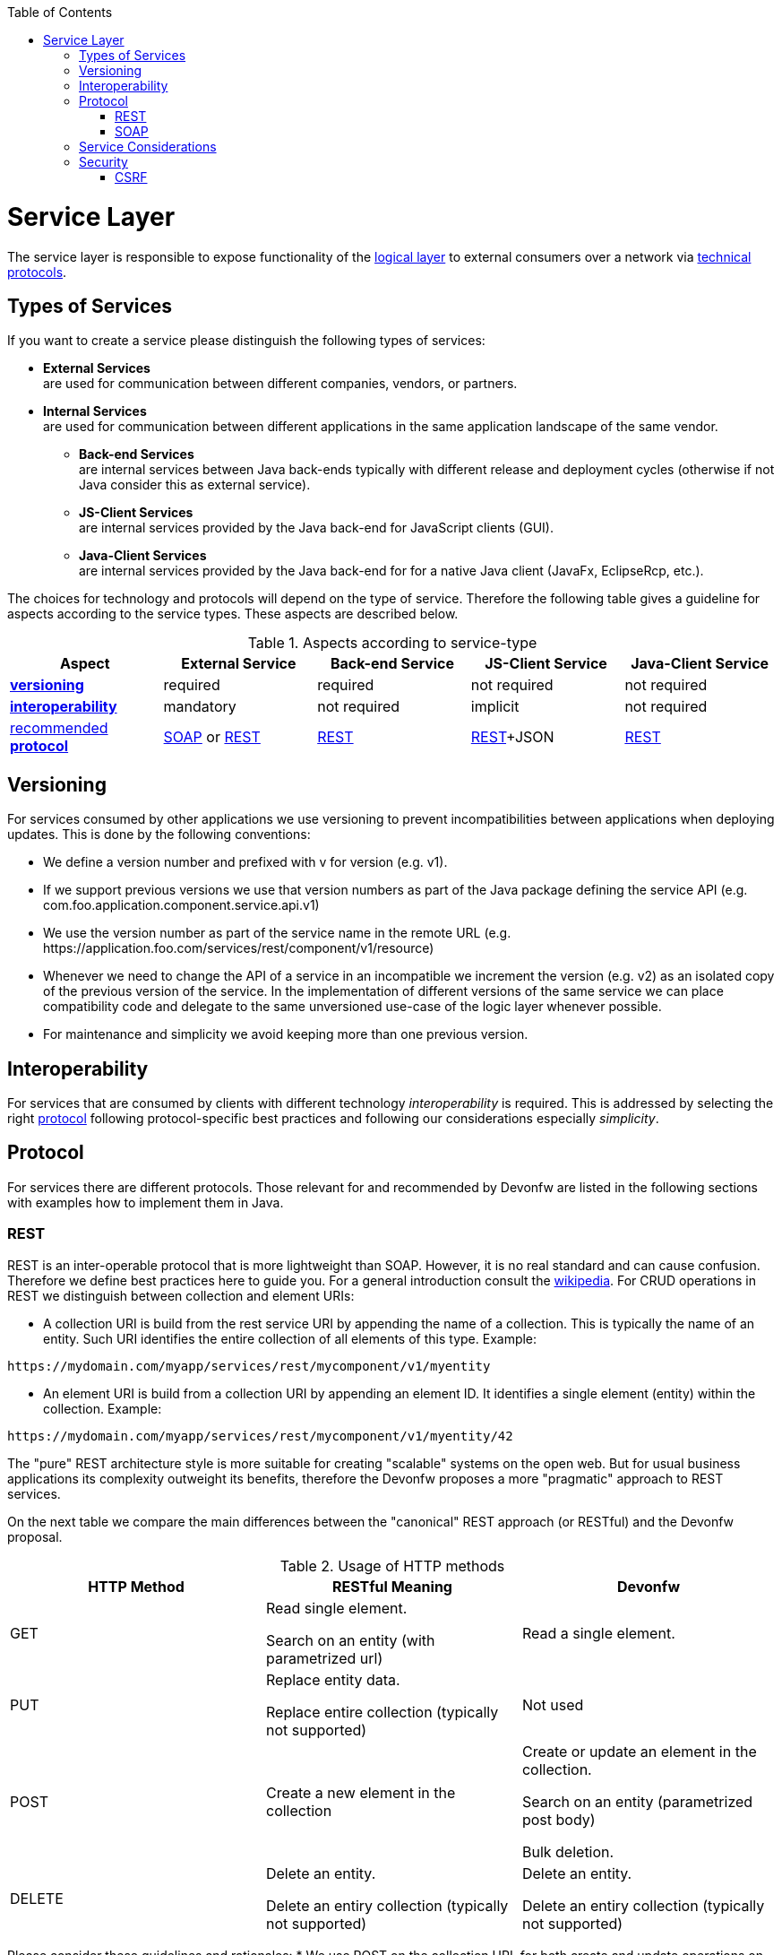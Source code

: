 :toc: macro
toc::[]

= Service Layer

The service layer is responsible to expose functionality of the link:https://github.com/oasp/oasp4j/wiki/guide-logic-layer[logical layer] to external consumers over a network via xref:protocol[technical protocols].

== Types of Services

If you want to create a service please distinguish the following types of services:

* *External Services* +
are used for communication between different companies, vendors, or partners.
* *Internal Services* +
are used for communication between different applications in the same application landscape of the same vendor.
** *Back-end Services* +
are internal services between Java back-ends typically with different release and deployment cycles (otherwise if not Java consider this as external service).
** *JS-Client Services* +
are internal services provided by the Java back-end for JavaScript clients (GUI).
** *Java-Client Services* +
are internal services provided by the Java back-end for for a native Java client (JavaFx, EclipseRcp, etc.).

The choices for technology and protocols will depend on the type of service. Therefore the following table gives a guideline for aspects according to the service types. These aspects are described below.

.Aspects according to service-type
[options="header"]
|=======================
|*Aspect*                     |*External Service*|*Back-end Service*|*JS-Client Service*|*Java-Client Service*
|xref:versioning[*versioning*]|required          |required          |not required       |not required
|xref:interoperability[*interoperability*]|mandatory         |not required      |implicit           |not required
|xref:protocol[recommended *protocol*]|xref:soap[SOAP] or xref:rest[REST]|xref:rest[REST]|xref:rest[REST]+JSON|xref:rest[REST]
|=======================

== Versioning

For services consumed by other applications we use versioning to prevent incompatibilities between applications when deploying updates. This is done by the following conventions:

* We define a version number and prefixed with +v+ for version (e.g. +v1+).
* If we support previous versions we use that version numbers as part of the Java package defining the service API (e.g. +com.foo.application.component.service.api.v1+)
* We use the version number as part of the service name in the remote URL (e.g. +https://application.foo.com/services/rest/component/v1/resource+)
* Whenever we need to change the API of a service in an incompatible we increment the version (e.g. +v2+) as an isolated copy of the previous version of the service. In the implementation of different versions of the same service we can place compatibility code and delegate to the same unversioned use-case of the logic layer whenever possible.
* For maintenance and simplicity we avoid keeping more than one previous version.

== Interoperability

For services that are consumed by clients with different technology _interoperability_ is required. This is addressed by selecting the right xref:protocol[protocol] following protocol-specific best practices and following our considerations especially _simplicity_.

== Protocol

For services there are different protocols. Those relevant for and recommended by Devonfw are listed in the following sections with examples how to implement them in Java.

=== REST

REST is an inter-operable protocol that is more lightweight than SOAP.
However, it is no real standard and can cause confusion. Therefore we define best practices here to guide you.
For a general introduction consult the http://en.wikipedia.org/wiki/Representational_State_Transfer[wikipedia].
For CRUD operations in REST we distinguish between collection and element URIs:

* A collection URI is build from the rest service URI by appending the name of a collection. This is typically the name of an entity. Such URI identifies the entire collection of all elements of this type. Example:
[source,url]
----
https://mydomain.com/myapp/services/rest/mycomponent/v1/myentity
----
* An element URI is build from a collection URI by appending an element ID. It identifies a single element (entity) within the collection. Example:
[source,url]
----
https://mydomain.com/myapp/services/rest/mycomponent/v1/myentity/42
----

The "pure" REST architecture style is more suitable for creating "scalable" systems on the open web. But for usual business applications its complexity outweight its benefits, therefore the Devonfw proposes a more "pragmatic" approach to REST services.

On the next table we compare the main differences between the "canonical" REST approach (or RESTful) and the Devonfw proposal.

.Usage of HTTP methods
[options="header"]
|=======================
|*HTTP Method*|*RESTful Meaning*|*Devonfw*
|+GET+        .<|Read single element.

Search on an entity (with parametrized url) .<|Read a single element.

|+PUT+        .<|Replace entity data.

Replace entire collection (typically not supported) .<| Not used
|+POST+       .<|Create a new element in the collection  .<| Create or update an element in the collection.

Search on an entity (parametrized post body)

Bulk deletion.

|+DELETE+     .<|Delete an entity.

Delete an entiry collection (typically not supported) .<|Delete an entity.

Delete an entiry collection (typically not supported)|
|=======================

Please consider these guidelines and rationales:
* We use +POST+ on the collection URL for both create and update operations on an entity. This avoids pointless discussions in distinctions between +PUT+ and +POST+ and what to do if a "creation" contains an ID or if an "update" is missing the ID property.
* Hence, we do NOT use +PUT+ but always use +POST+ for write operations. As we always have a technical ID for each entity, we can simply distinguish create and update by the presence of the ID property.

==== JAX-RS

For implementing REST services we use the https://jax-rs-spec.java.net/[JAX-RS] standard. As an implementation we recommend http://cxf.apache.org/[CXF]. If you want to know more about why we have chosen these options see https://github.com/oasp/oasp4j/wiki/decision-service-framework[this].
For https://github.com/oasp/oasp4j/wiki/guide-json[JSON] bindings we use http://wiki.fasterxml.com/JacksonHome[Jackson] while https://github.com/oasp/oasp4j/wiki/guide-xml[XML] binding works out-of-the-box with http://www.oracle.com/technetwork/articles/javase/index-140168.html[JAXB].
To implement a service you simply write a regular class and use JAX-RS annotations to annotate methods that shall be exposed as REST operations. Here is a simple example:

[source,java]
--------
@Path("/tablemanagement")
@Named("TableManagementRestService")
public class TableManagementRestServiceImpl implements RestService {
  // ...
  @Produces(MediaType.APPLICATION_JSON)
  @GET
  @Path("/table/{id}/")
  @RolesAllowed(PermissionConstant.GET_TABLES)
  public TableBo getTable(@PathParam("id") String id) throws RestServiceException {

    Long idAsLong;
    if (id == null)
      throw new BadRequestException("missing id");
    try {
      idAsLong = Long.parseLong(id);
    } catch (NumberFormatException e) {
      throw new RestServiceException("id is not a number");
    } catch (NotFoundException e) {
      throw new RestServiceException("table not found");
    }
    return this.tableManagement.getTable(idAsLong);
  }
  // ...
}
--------
Here we can see a REST service for the https://github.com/oasp/oasp4j/wiki/architecture#business-architecture[business component] +tablemanagement+. The method _getTable_ can be accessed via HTTP GET (see _@GET_) under the URL path _tablemanagement/table/{id}_ (see _@Path_ annotations) where _{id}_ is the ID of the requested table and will be extracted from the URL and provided as parameter _id_ to the method _getTable_. It will return its result (_TableBo_) as JSON (see _@Produces_). As you can see it delegates to the https://github.com/oasp/oasp4j/wiki/guide-logic-layer[logic] component _tableManagement_ that contains the actual business logic while the service itself only contains mapping code and general input validation. Further you can see the _@RolesAllowed_ for https://github.com/oasp/oasp4j/wiki/guide-security[security]. The REST service implementation is a regular CDI bean that can use https://github.com/oasp/oasp4j/wiki/guide-dependency-injection[dependency injection].

NOTE: With JAX-RS it is important to make sure that each service method is annotated with the proper HTTP method (+@GET+,+@POST+,etc.) to avoid unnecessary debugging. So you should take care not to forget to specify one of these annotations.

===== JAX-RS Configuration

Starting from CXF 3.0.0 it is possible to enable the auto-discovery of JAX-RS roots and providers thus avoiding having to specify each service bean in the +beans-service.xml+ file.

When the jaxrs server is instantiated all the scanned root and provider beans (beans annotated with `javax.ws.rs.Path` and `javax.ws.rs.ext.Provider`) are configured. The xml configuration still allows us to specify the root path for all endpoints.

[source,xml]
--------
  <jaxrs:server id="CxfRestServices" address="/rest" />

--------

==== HTTP Status Codes

Further we define how to use the HTTP status codes for REST services properly. In general the 4xx codes correspond to an error on the client side and the 5xx codes to an error on the server side.

.Usage of HTTP status codes
[options="header"]
|=======================
|*HTTP Code*  |*Meaning*   |*Response*       |*Comment*
|200          |OK          |requested result |Result of successful GET
|204          |No Content  |_none_           |Result of successful POST, DELETE, or PUT (void return)
|400          |Bad Request |error details    |The HTTP request is invalid (parse error, validation failed)
|401          |Unauthorized|_none_ (security)|Authentication failed
|403          |Forbidden   |_none_ (security)|Authorization failed
|404          |Not found   |_none_           |Either the service URL is wrong or the requested resource does not exist
|500          |Server Error|error code, UUID |Internal server error occurred (used for all technical exceptions)
|=======================

For more details about REST service design please consult the http://restcookbook.com/[RESTful cookbook].

==== REST Exception Handling
For exceptions a service needs to have an exception facade that catches all exceptions and handles them by writing proper log messages and mapping them to a HTTP response with an according xref:http-status-codes[HTTP status code]. Therefore the OASP4J provides a generic solution via +RestServiceExceptionFacade+. You need to follow the https://github.com/oasp/oasp4j/wiki/guide-exceptions[exception guide] so that it works out of the box because the facade needs to be able to distinguish between business and technical exceptions.
You need to configure it in your +beans-service.xml+ as following:

[source,xml]
--------
  <jaxrs:server id="CxfRestServices" address="/rest">
    <jaxrs:providers>
      <bean class="io.oasp.module.rest.service.impl.RestServiceExceptionFacade"/>
      <!-- ... -->
    </jaxrs:providers>
    <!-- ... -->
  </jaxrs:server>
--------
Now your service may throw exceptions but the facade will automatically handle them for you.

==== Metadata

OASP4J has support for the following metadata in REST service invocations:

[options="header"]
|=======
|Name |Description| Further information
|Correlation ID |A unique identifier to associate different requests belonging to the same session / action| link:devonfw-logging-and-auditing[Logging guide]
|Validation errors |Standardized format for a service to communicate validation errors to the client| Server-side validation is documented in the link:https://github.com/oasp/oasp4j/wiki/guide-validation[Validation guide].

The protocol to communicate these validation errors to the client is discussed at https://github.com/oasp/oasp4j/issues/218
|Pagination |Standardized format for a service to offer paginated access to a list of entities| Server-side support for pagination is documented in the link:getting-started-Data-Access-Layer#pagination[Data-Access Layer Guide].
|=======

==== Recommendations for REST requests and responses

The OASP4J proposes, for simplicity, a deviation from the REST common pattern:

* Using +POST+ for updates (instead of +PUT+)
* Using the payload for addressing resources on POST (instead of identifier on the +URL+)
* Using parametrized +POST+ for searches

This use of REST will lead to simpler code both on client and on server. We discuss this use on the next points.

REST services are called via HTTP(S) URIs. As we mentioned at the beginning we distinguish between *collection* and *element* URIs:

* A collection URI is build from the rest service URI by appending the name of a collection. This is typically the name of an entity. Such URI identifies the entire collection of all elements of this type. Example:
----
    https://mydomain.com/myapp/services/rest/mycomponent/myentity
----
* An element URI is build from a collection URI by appending an element ID. It identifies a single element (entity) within the collection. Example:

----
    https://mydomain.com/myapp/services/rest/mycomponent/myentity/42
----
The following table specifies how to use the HTTP methods (verbs) for collection and element URIs properly (see http://en.wikipedia.org/wiki/Representational_State_Transfer#Applied_to_web_services[wikipedia]). For general design considerations beyond this documentation see the https://pages.apigee.com/web-api-design-ebook.html[API Design eBook].

===== Unparameterized loading of a single resource

* *HTTP Method*: +GET+
* *URL example*: +/products/123+

For loading of a single resource, embed the +identifier+ of the resource in the URL (for example +/products/123+).

The response contains the resource in JSON format, using a JSON object at the top-level, for example:

[source,javascript]
----
{
    "name": "Steak",
    "color": "brown"
}
----

===== Unparameterized loading of a collection of resources

* *HTTP Method*: +GET+
* *URL example*: +/products+

For loading of a collection of resources, make sure that the size of the collection can never exceed a reasonable maximum size. For parameterized loading (searching, pagination), see below.

The response contains the collection in JSON format, using a JSON object at the top-level, and the actual collection underneath a +result+ key, for example:

[source,javascript]
----
{
    "result": [
        {
            "name": "Steak",
            "color": "brown"
        },
        {
            "name": "Broccoli",
            "color": "green"
        }
    ]
}
----

Avoid returning JSON arrays at the top-level, to prevent CSRF attacks (see https://www.owasp.org/index.php/OWASP_AJAX_Security_Guidelines)

===== Saving a resource

* *HTTP Method*: +POST+
* *URL example*: +/products+

The resource will be passed via JSON in the request body. If updating an existing resource, include the resource's +identifier+ in the JSON and not in the URL, in order to avoid ambiguity.

If saving was successful, an empty HTTP 204 response is generated.

If saving was unsuccessful, refer below for the format to return errors to the client.


===== Parameterized loading of a resource

* *HTTP Method*: +POST+
* *URL example*: +/products/search+

In order to differentiate from an unparameterized load, a special _subpath_ (for example +search+) is introduced. The parameters are passed via JSON in the request body. An example of a simple, paginated search would be:

[source,javascript]
--------
{
    "status": "OPEN",
    "pagination": {
        "page": 2,
        "size": 25
    }
}
--------

The response contains the requested page of the collection in JSON format, using a JSON object at the top-level, the actual page underneath a +result+ key, and additional pagination information underneath a +pagination+ key, for example:

[source,javascript]
----
{
    "pagination": {
        "page": 2,
        "size": 25,
        "total": null
    },
    "result": [
        {
            "name": "Steak",
            "color": "brown"
        },
        {
            "name": "Broccoli",
            "color": "green"
        }
    ]
}
----


Compare the code needed on server side to accept this request:

[source,java]
----
@Path("/order")
 @POST
 public List<OrderCto> findOrders(OrderSearchCriteriaTo criteria) {
    return this.salesManagement.findOrderCtos(criteria);
 }
----

With the equivalent code required if doing it the REST way by issuing a +GET+ request:

[source,java]
----
  @Path("/order")
  @GET
  public List<OrderCto> findOrders(@Context UriInfo info) {

    RequestParameters parameters = RequestParameters.fromQuery(info);
    OrderSearchCriteriaTo criteria = new OrderSearchCriteriaTo();
    criteria.setTableId(parameters.get("tableId", Long.class, false));
    criteria.setState(parameters.get("state", OrderState.class, false));
    return this.salesManagement.findOrderCtos(criteria);
  }
----


====== Pagination details

The client can choose to request a count of the total size of the collection, for example to calculate the total number of available pages. It does so, by specifying the +pagination.total+ property with a value of +true+.

The service is free to honour this request. If it chooses to do so, it returns the total count as the +pagination.total+ property in the response.

===== Deletion of a resource

* *HTTP Method*: +DELETE+
* *URL example*: +/products/123+

For deletion of a single resource, embed the +identifier+ of the resource in the URL (for example +/products/123+).

===== Error results

The general format for returning an error to the client is as follows:

[source,javascript]
----
{
    "message": "A human-readable message describing the error",
    "code": "A code identifying the concrete error",
    "uuid": "An identifier (generally the correlation id) to help identify corresponding requests in logs"
}
----

If the error is caused by a failed validation of the entity, the above format is extended to also include the list of individual validation errors:

[source,javascript]
----
{
    "message": "A human-readable message describing the error",
    "code": "A code identifying the concrete error",
    "uuid": "An identifier (generally the correlation id) to help identify corresponding requests in logs",
    "errors": {
        "property failing validation": [
            "First error message on this property",
            "Second error message on this property"
        ],
        // ....
    }
}
----

==== REST Media Types

The payload of a REST service can be in any format as REST by itself does not specify this. The most established ones that the OASP4J recommends are https://github.com/oasp/oasp4j/wiki/guide-xml[XML] and https://github.com/oasp/oasp4j/wiki/guide-json[JSON]. Follow these links for further details and guidance how to use them properly. +JAX-RS+ and +CXF+ properly support these formats (+MediaType.APPLICATION_JSON+ and +MediaType.APPLICATION_XML+ can be specified for +@Produces+ or +@Consumes+). Try to decide for a single format for all services if possible and NEVER mix different formats in a service.

In order to use https://github.com/oasp/oasp4j/wiki/guide-json[JSON] via http://wiki.fasterxml.com/JacksonHome[Jackson] with http://cxf.apache.org/[CXF] you need to register the factory in your +beans-service.xml+ and make +CXF+ use it as following:

[source,xml]
--------
  <jaxrs:server id="CxfRestServices" address="/rest">
    <jaxrs:providers>
      <bean class="org.codehaus.jackson.jaxrs.JacksonJsonProvider">
        <property name="mapper">
          <ref bean="ObjectMapperFactory"/>
        </property>
      </bean>
      <!-- ... -->
    </jaxrs:providers>
    <!-- ... -->
  </jaxrs:server>

  <bean id="ObjectMapperFactory" factory-bean="RestaurantObjectMapperFactory" factory-method="createInstance"/>
--------

==== REST Testing

For testing REST services in general consult the https://github.com/oasp/oasp4j/wiki/guide-testing[testing guide].

For manual testing REST services there are browser plugins:

* Firefox: https://addons.mozilla.org/en-US/firefox/addon/httprequester/[httprequester] (or https://addons.mozilla.org/en-US/firefox/addon/poster/[poster])
* Chrome: http://www.getpostman.com/[postman] (https://chrome.google.com/webstore/detail/advanced-rest-client/hgmloofddffdnphfgcellkdfbfbjeloo[advanced-rest-client])


=== SOAP

SOAP is a common protocol that is rather complex and heavy. It allows to build inter-operable and well specified services (see WSDL). SOAP is transport neutral what is not only an advantage. We strongly recommend to use HTTPS transport and ignore additional complex standards like WS-Security and use established HTTP-Standards such as RFC2617 (and RFC5280).

==== JAX-WS

For building web-services with Java we use the https://jcp.org/en/jsr/detail?id=224[JAX-WS] standard.
There are two approaches:

* code first
* contract first

Here is an example in case you define a code-first service.
We define a regular interface to define the API of the service and annotate it with JAX-WS annotations:
[source,java]
--------
@WebService
public interface TablemanagmentWebService {

  @WebMethod
  @WebResult(name = "message")
  TableEto getTable(@WebParam(name = "id") String id);

}
--------
And here is a simple implementation of the service:
[source,java]
--------
@Named("TablemanagementWebService")
@WebService(endpointInterface = "io.oasp.gastronomy.restaurant.tablemanagement.service.api.ws.TablemanagmentWebService")
public class TablemanagementWebServiceImpl implements TablemanagmentWebService {

  private Tablemanagement tableManagement;

  @Override
  public TableEto getTable(String id) {

    return this.tableManagement.findTable(id);
  }
--------
Finally we have to register our service implementation in the spring configuration file +beans-service.xml+:
[source,xml]
--------
  <jaxws:endpoint id="tableManagement" implementor="#TablemanagementWebService" address="/ws/Tablemanagement/v1_0"/>
--------

The +implementor+ attribute references an existing bean with the ID +TablemanagementWebService+ that corresponds to the +@Named+ annotation of our implementation (see https://github.com/oasp/oasp4j/wiki/guide-dependency-injection[dependency injection guide]). The +address+ attribute defines the URL path of the service.

==== SOAP Custom Mapping

In order to map custom https://github.com/oasp/oasp4j/wiki/guide-datatype[datatypes] or other types that do not follow the Java bean conventions, you need to write adapters for JAXB (see link:guide-xml[XML]).

==== SOAP Testing

For testing SOAP services in general consult the https://github.com/oasp/oasp4j/wiki/guide-testing[testing guide].

For testing SOAP services manually we strongly recommend http://www.soapui.org/[SoapUI].

== Service Considerations

The term _service_ is quite generic and therefore easily misunderstood. It is a unit exposing coherent functionality via a well-defined interface over a network. For the design of a service we consider the following aspects:

* *self-contained* +
The entire API of the service shall be self-contained and have no dependencies on other parts of the application (other services, implementations, etc.).
* *idem-potent* +
E.g. creation of the same master-data entity has no effect (no error)
* *loosely coupled* +
Service consumers have minimum knowledge and dependencies on the service provider.
* *normalized* +
complete, no redundancy, minimal
* *coarse-grained* +
Service provides rather large operations (save entire entity or set of entities rather than individual attributes)
* *atomic* +
Process individual entities (for processing large sets of data use a link:guide-batch-layer[batch] instead of a service)
* *simplicity* +
avoid polymorphism, RPC methods with unique name per signature and no overloading, avoid attachments (consider separate download service), etc.

== Security

Your services are the major entry point to your application. Hence security considerations are important here.

=== CSRF

A common security threat is https://www.owasp.org/index.php/Top_10_2013-A8-Cross-Site_Request_Forgery_(CSRF)[CSRF] for REST services. Therefore all REST operations that are performing modifications (PUT, POST, DELETE, etc. - all except GET) have to be secured against CSRF attacks. In OASP4J we are using spring-security that already solves CSRF token generation and verification. The integration is part of the application template as well as the sample-application.

For testing in development environment the CSRF protection can be disabled using the JVM option +-DCsrfDisabled=true+ when starting the application.
